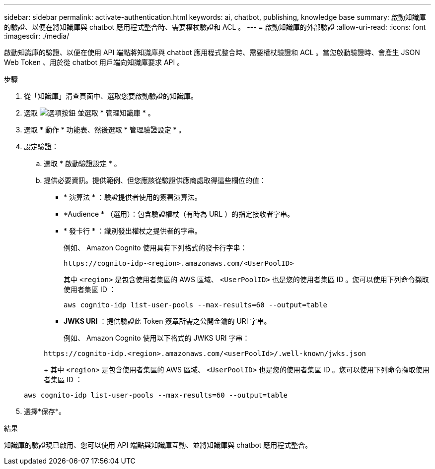 ---
sidebar: sidebar 
permalink: activate-authentication.html 
keywords: ai, chatbot, publishing, knowledge base 
summary: 啟動知識庫的驗證、以便在將知識庫與 chatbot 應用程式整合時、需要權杖驗證和 ACL 。 
---
= 啟動知識庫的外部驗證
:allow-uri-read: 
:icons: font
:imagesdir: ./media/


[role="lead"]
啟動知識庫的驗證、以便在使用 API 端點將知識庫與 chatbot 應用程式整合時、需要權杖驗證和 ACL 。當您啟動驗證時、會產生 JSON Web Token 、用於從 chatbot 用戶端向知識庫要求 API 。

.步驟
. 從「知識庫」清查頁面中、選取您要啟動驗證的知識庫。
. 選取 image:icon-action.png["選項按鈕"] 並選取 * 管理知識庫 * 。
. 選取 * 動作 * 功能表、然後選取 * 管理驗證設定 * 。
. 設定驗證：
+
.. 選取 * 啟動驗證設定 * 。
.. 提供必要資訊。提供範例、但您應該從驗證供應商處取得這些欄位的值：
+
*** * 演算法 * ：驗證提供者使用的簽署演算法。
*** *Audience * （選用）：包含驗證權杖（有時為 URL ）的指定接收者字串。
*** * 發卡行 * ：識別發出權杖之提供者的字串。
+
例如、 Amazon Cognito 使用具有下列格式的發卡行字串：

+
[listing]
----
https://cognito-idp-<region>.amazonaws.com/<UserPoolID>
----
+
其中 `<region>` 是包含使用者集區的 AWS 區域、 `<UserPoolID>` 也是您的使用者集區 ID 。您可以使用下列命令擷取使用者集區 ID ：

+
[listing]
----
aws cognito-idp list-user-pools --max-results=60 --output=table
----
*** *JWKS URI* ：提供驗證此 Token 簽章所需之公開金鑰的 URI 字串。
+
例如、 Amazon Cognito 使用以下格式的 JWKS URI 字串：

+
[listing]
----
https://cognito-idp.<region>.amazonaws.com/<userPoolId>/.well-known/jwks.json
----
+
其中 `<region>` 是包含使用者集區的 AWS 區域、 `<UserPoolID>` 也是您的使用者集區 ID 。您可以使用下列命令擷取使用者集區 ID ：

+
[listing]
----
aws cognito-idp list-user-pools --max-results=60 --output=table
----




. 選擇*保存*。


.結果
知識庫的驗證現已啟用、您可以使用 API 端點與知識庫互動、並將知識庫與 chatbot 應用程式整合。
